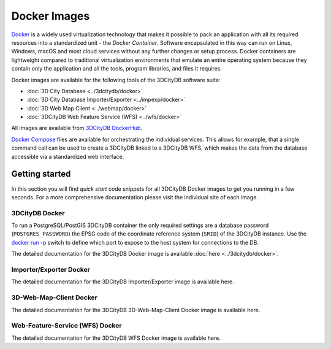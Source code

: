 .. _first_steps_docker_chapter:

###############################################################################
Docker Images
###############################################################################

`Docker <https://docker.com>`_ is a widely used virtualization technology
that makes it possible to pack an application with all its required resources
into a standardized unit - the *Docker Container*. Software encapsulated in
this way can run on Linux, Windows, macOS and most cloud services
without any further changes or setup process. Docker containers are lightweight
compared to traditional virtualization environments that emulate an entire
operating system because they contain only the application and all the
tools, program libraries, and files it requires.

Docker images are available for the following tools of the 3DCityDB software
suite:

- :doc:`3D City Database <../3dcitydb/docker>`
- :doc:`3D City Database Importer/Exporter <../impexp/docker>`
- :doc:`3D Web Map Client <../webmap/docker>`
- :doc:`3DCityDB Web Feature Service (WFS) <../wfs/docker>`

All images are available from
`3DCityDB DockerHub <https://hub.docker.com/orgs/3dcitydb>`_.

`Docker Compose <https://hub.docker.com/u/tumgis/>`_ files are available
for orchestrating the individual services. This allows for example,
that a single command call can be used to create a 3DCityDB linked to a
3DCityDB WFS, which makes the data from the database accessible via a
standardized web interface.

*******************************************************************************
Getting started
*******************************************************************************
In this section you will find *quick start* code snippets for all 3DCityDB Docker
images to get you running in a few seconds.
For a more comprehensive documentation please visit the individual site of each
image.

3DCityDB Docker
===============================================================================

To run a PostgreSQL/PostGIS 3DCityDB container the only required settings are
a database password (``POSTGRES_PASSWORD``) the EPSG code of the coordinate
reference system (``SRID``) of the 3DCityDB instance. Use the
`docker run -p <https://docs.docker.com/engine/reference/run/>`_ switch to
define which port to expose to the host system for connections to the DB.

The detailed documentation for the 3DCityDB Docker image is available
:doc:`here <../3dcitydb/docker>`.

.. code-block:: bash
   :caption: 3DCityDB Docker Linux BASH quick start

   docker run -d -p 5432:5432 --name cdb \
     -e POSTGRES_PASSWORD=changeMe! \
     -e SRID=25832 \
   3dcitydb/3dcitydb-pg

.. code-block:: bash
   :caption: 3DCityDB Docker Windows CMD quick start

   docker run -d -p 5432:5432 --name cdb ^
     -e POSTGRES_PASSWORD=changeMe! ^
     -e SRID=25832 ^
   3dcitydb/3dcitydb-pg

Importer/Exporter Docker
===============================================================================

The detailed documentation for the 3DCityDB Importer/Exporter image is
available here.

.. code-block:: bash
   :caption: Importer/Exporter Docker Linux quick start

   docker run -i -t --name impexp --rm \
    -u $(id -u):$(id -g) \
    -v /local/share/dir:/share \
   3dcitydb/importer-exporter COMMAND OPTS ARGS

.. code-block:: bash
   :caption: Importer/Exporter Docker Windows quick start

   Quick Start code windows

3D-Web-Map-Client Docker
===============================================================================

The detailed documentation for the 3DCityDB 3D-Web-Map-Client Docker image is available here.

.. code-block:: bash
   :caption: 3D-Web-Map-Client Docker Linux quick start

   Quick Start code Linux

.. code-block:: bash
   :caption: 3D-Web-Map-Client Docker Windows quick start

   Quick Start code windows


Web-Feature-Service (WFS) Docker
===============================================================================

The detailed documentation for the 3DCityDB WFS Docker image is available here.

.. code-block:: bash
   :caption: WFS Docker Linux quick start

   Quick Start code Linux

.. code-block:: bash
   :caption: WFS Docker Windows quick start

   Quick Start code windows
